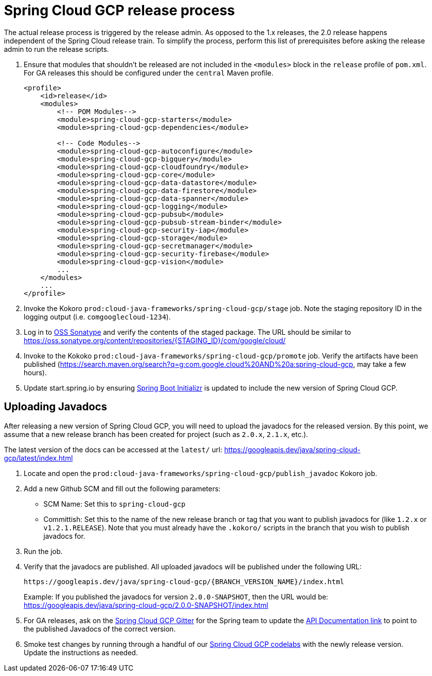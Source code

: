 = Spring Cloud GCP release process

The actual release process is triggered by the release admin.
As opposed to the 1.x releases, the 2.0 release happens independent of the Spring Cloud release train.
To simplify the process, perform this list of prerequisites before asking the release admin to run the release scripts.

. Ensure that modules that shouldn't be released are not included in the `<modules>` block in the `release` profile of `pom.xml`.
For GA releases this should be configured under the `central` Maven profile.
+
[source,xml]
----
<profile>
    <id>release</id>
    <modules>
        <!-- POM Modules-->
        <module>spring-cloud-gcp-starters</module>
        <module>spring-cloud-gcp-dependencies</module>

        <!-- Code Modules-->
        <module>spring-cloud-gcp-autoconfigure</module>
        <module>spring-cloud-gcp-bigquery</module>
        <module>spring-cloud-gcp-cloudfoundry</module>
        <module>spring-cloud-gcp-core</module>
        <module>spring-cloud-gcp-data-datastore</module>
        <module>spring-cloud-gcp-data-firestore</module>
        <module>spring-cloud-gcp-data-spanner</module>
        <module>spring-cloud-gcp-logging</module>
        <module>spring-cloud-gcp-pubsub</module>
        <module>spring-cloud-gcp-pubsub-stream-binder</module>
        <module>spring-cloud-gcp-security-iap</module>
        <module>spring-cloud-gcp-storage</module>
        <module>spring-cloud-gcp-secretmanager</module>
        <module>spring-cloud-gcp-security-firebase</module>
        <module>spring-cloud-gcp-vision</module>
        ...
    </modules>
    ...
</profile>
----

. Invoke the Kokoro `prod:cloud-java-frameworks/spring-cloud-gcp/stage` job.
Note the staging repository ID in the logging output (i.e. `comgooglecloud-1234`).

. Log in to link:https://oss.sonatype.org/[OSS Sonatype] and verify the contents of the staged package. The URL should be similar to https://oss.sonatype.org/content/repositories/{STAGING_ID}/com/google/cloud/

. Invoke to the Kokoko `prod:cloud-java-frameworks/spring-cloud-gcp/promote` job.
Verify the artifacts have been published (https://search.maven.org/search?q=g:com.google.cloud%20AND%20a:spring-cloud-gcp, may take a few hours).

. Update start.spring.io by ensuring link:https://github.com/spring-io/start.spring.io/blob/master/start-site/src/main/resources/application.yml[Spring Boot Initializr] is updated to include the new version of Spring Cloud GCP.

== Uploading Javadocs

After releasing a new version of Spring Cloud GCP, you will need to upload the javadocs for the released version.
By this point, we assume that a new release branch has been created for project (such as `2.0.x`, `2.1.x`, etc.).

The latest version of the docs can be accessed at the `latest/` url:
https://googleapis.dev/java/spring-cloud-gcp/latest/index.html

1. Locate and open the `prod:cloud-java-frameworks/spring-cloud-gcp/publish_javadoc` Kokoro job.

2. Add a new Github SCM and fill out the following parameters:

    - SCM Name: Set this to `spring-cloud-gcp`
    - Committish: Set this to the name of the new release branch or tag that you want to publish javadocs for (like `1.2.x` or `v1.2.1.RELEASE`).
      Note that you must already have the `.kokoro/` scripts in the branch that you wish to publish javadocs for.

3. Run the job.

4. Verify that the javadocs are published.
All uploaded javadocs will be published under the following URL:
+
----
https://googleapis.dev/java/spring-cloud-gcp/{BRANCH_VERSION_NAME}/index.html
----
+
Example: If you published the javadocs for version `2.0.0-SNAPSHOT`, then the URL would be: https://googleapis.dev/java/spring-cloud-gcp/2.0.0-SNAPSHOT/index.html

5. For GA releases, ask on the https://gitter.im/spring-cloud-gcp/Lobby[Spring Cloud GCP Gitter] for the Spring team to update the https://spring.io/projects/spring-cloud-gcp#learn[API Documentation link] to point to the published Javadocs of the correct version.

6. Smoke test changes by running through a handful of our link:https://codelabs.developers.google.com/spring[Spring Cloud GCP codelabs] with the newly release version.
Update the instructions as needed.